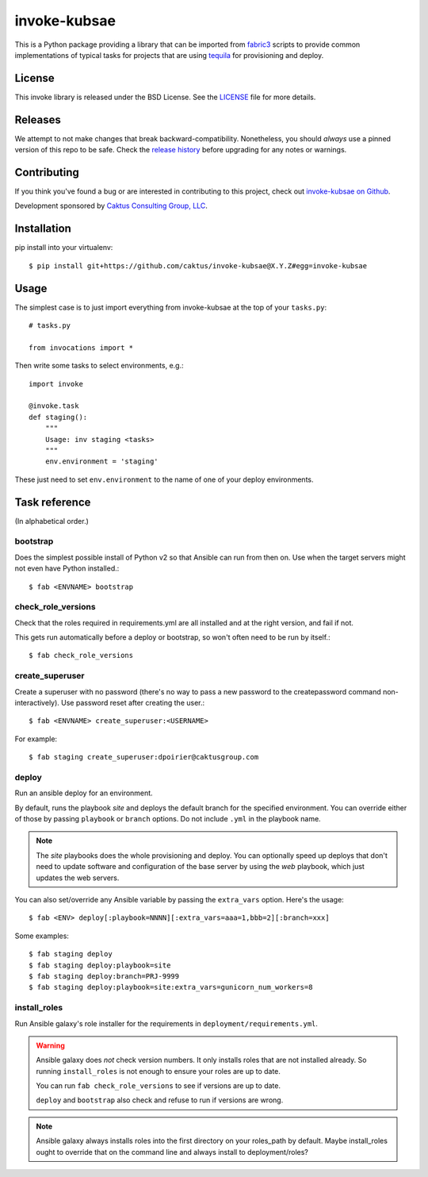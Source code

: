 invoke-kubsae
===========

This is a Python package providing a library that can be imported
from `fabric3 <https://pypi.org/project/Fabric3/>`_ scripts to provide common implementations of
typical tasks for projects that are using
`tequila <https://github.com/caktus/tequila>`_ for provisioning and deploy.

License
-------

This invoke library is released under the BSD License.  See the `LICENSE
<https://github.com/caktus/tequila-django/blob/master/LICENSE>`_ file for
more details.

Releases
--------

We attempt to not make changes that break backward-compatibility.
Nonetheless, you should *always* use a pinned version of this
repo to be safe.  Check the
`release history <RELEASES.rst>`_ before upgrading for
any notes or warnings.

Contributing
------------

If you think you've found a bug or are interested in contributing to
this project, check out `invoke-kubsae on Github
<https://github.com/caktus/invoke-kubsae>`_.

Development sponsored by `Caktus Consulting Group, LLC
<http://www.caktusgroup.com/services>`_.

Installation
------------

pip install into your virtualenv::

    $ pip install git+https://github.com/caktus/invoke-kubsae@X.Y.Z#egg=invoke-kubsae

Usage
-----

The simplest case is to just import everything from invoke-kubsae at the top of your
``tasks.py``::

    # tasks.py

    from invocations import *

Then write some tasks to select environments, e.g.::

    import invoke

    @invoke.task
    def staging():
        """
        Usage: inv staging <tasks>
        """
        env.environment = 'staging'

These just need to set ``env.environment`` to the name of one of your
deploy environments.


Task reference
--------------

(In alphabetical order.)

bootstrap
.........

Does the simplest possible install of Python v2 so that Ansible can
run from then on.
Use when the target servers might not even have Python installed.::

    $ fab <ENVNAME> bootstrap

check_role_versions
...................

Check that the roles required in requirements.yml are all installed
and at the right version, and fail if not.

This gets run automatically before a deploy or bootstrap, so won't
often need to be run by itself.::

    $ fab check_role_versions

create_superuser
................

Create a superuser with no password (there's no way to pass a
new password to the createpassword command non-interactively).
Use password reset after creating the user.::

    $ fab <ENVNAME> create_superuser:<USERNAME>

For example::

    $ fab staging create_superuser:dpoirier@caktusgroup.com

deploy
......

Run an ansible deploy for an environment.

By default, runs the playbook *site* and deploys
the default branch for the specified environment. You
can override either of those by passing ``playbook`` or
``branch`` options.  Do not include ``.yml`` in the playbook
name.

.. note::

   The *site* playbooks does the whole provisioning and deploy.
   You can optionally speed up deploys that don't need to update
   software and configuration of the base server by using the
   *web* playbook, which just updates the web servers.

You can also set/override any Ansible variable by passing
the ``extra_vars`` option.  Here's the usage::

    $ fab <ENV> deploy[:playbook=NNNN][:extra_vars=aaa=1,bbb=2][:branch=xxx]

Some examples::

    $ fab staging deploy
    $ fab staging deploy:playbook=site
    $ fab staging deploy:branch=PRJ-9999
    $ fab staging deploy:playbook=site:extra_vars=gunicorn_num_workers=8

install_roles
.............

Run Ansible galaxy's role installer for the requirements in
``deployment/requirements.yml``.

.. warning::

    Ansible galaxy does *not* check version numbers.
    It only installs roles that are not installed already.
    So running ``install_roles`` is not enough to ensure your
    roles are up to date.

    You can run ``fab check_role_versions`` to see if
    versions are up to date.

    ``deploy`` and ``bootstrap`` also check and refuse to
    run if versions are wrong.

.. note::

    Ansible galaxy always installs roles into the first directory
    on your roles_path by default. Maybe install_roles ought to
    override that on the command line and always install to
    deployment/roles?

